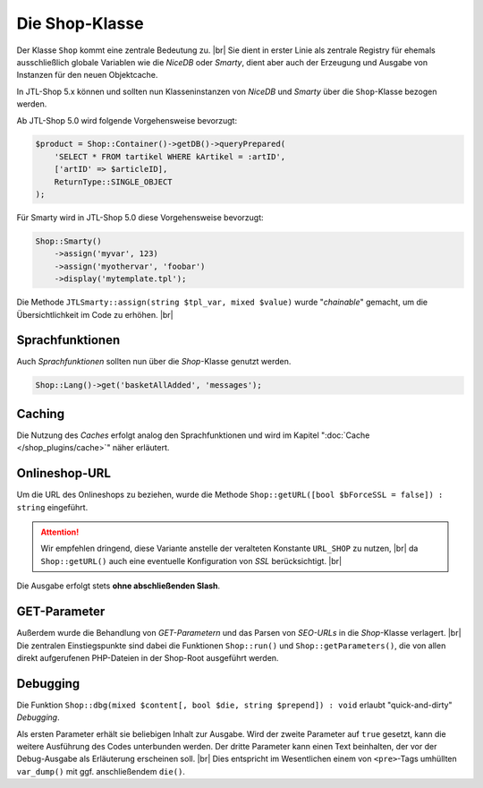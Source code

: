 Die Shop-Klasse
===============

.. |br| raw:: html

   <br />

Der Klasse ``Shop`` kommt eine zentrale Bedeutung zu. |br|
Sie dient in erster Linie als zentrale Registry für ehemals ausschließlich globale Variablen wie die *NiceDB* oder
*Smarty*, dient aber auch der Erzeugung und Ausgabe von Instanzen für den neuen Objektcache.

In JTL-Shop 5.x können und sollten nun Klasseninstanzen von *NiceDB* und *Smarty* über die ``Shop``-Klasse bezogen
werden.

Ab JTL-Shop 5.0 wird folgende Vorgehensweise bevorzugt:

.. code-block:: php

   $product = Shop::Container()->getDB()->queryPrepared(
       'SELECT * FROM tartikel WHERE kArtikel = :artID',
       ['artID' => $articleID],
       ReturnType::SINGLE_OBJECT
   );

Für Smarty wird in JTL-Shop 5.0 diese Vorgehensweise bevorzugt:

.. code-block:: php

    Shop::Smarty()
        ->assign('myvar', 123)
        ->assign('myothervar', 'foobar')
        ->display('mytemplate.tpl');

Die Methode ``JTLSmarty::assign(string $tpl_var, mixed $value)`` wurde "*chainable*" gemacht, um
die Übersichtlichkeit im Code zu erhöhen.  |br|

Sprachfunktionen
----------------

Auch *Sprachfunktionen* sollten nun über die *Shop*-Klasse genutzt werden.

.. code-block:: php

    Shop::Lang()->get('basketAllAdded', 'messages');

Caching
-------

Die Nutzung des *Caches* erfolgt analog den Sprachfunktionen und wird im Kapitel ":doc:`Cache </shop_plugins/cache>`"
näher erläutert.

Onlineshop-URL
--------------

Um die URL des Onlineshops zu beziehen, wurde die Methode ``Shop::getURL([bool $bForceSSL = false]) : string``
eingeführt.

.. attention::

    Wir empfehlen dringend, diese Variante anstelle der veralteten Konstante ``URL_SHOP`` zu nutzen, |br|
    da ``Shop::getURL()`` auch eine eventuelle Konfiguration von *SSL* berücksichtigt. |br|

Die Ausgabe erfolgt stets **ohne abschließenden Slash**.

GET-Parameter
-------------

Außerdem wurde die Behandlung von *GET-Parametern* und das Parsen von *SEO-URLs* in die *Shop*-Klasse
verlagert. |br|
Die zentralen Einstiegspunkte sind dabei die Funktionen ``Shop::run()`` und ``Shop::getParameters()``, die von allen
direkt aufgerufenen PHP-Dateien in der Shop-Root ausgeführt werden.

Debugging
---------

Die Funktion ``Shop::dbg(mixed $content[, bool $die, string $prepend]) : void`` erlaubt "quick-and-dirty" *Debugging*.

Als ersten Parameter erhält sie beliebigen Inhalt zur Ausgabe. Wird der zweite Parameter auf
``true`` gesetzt, kann die weitere Ausführung des Codes unterbunden werden. Der dritte Parameter kann einen Text
beinhalten, der vor der Debug-Ausgabe als Erläuterung erscheinen soll. |br|
Dies entspricht im Wesentlichen einem von ``<pre>``-Tags umhüllten ``var_dump()`` mit ggf. anschließendem ``die()``.

